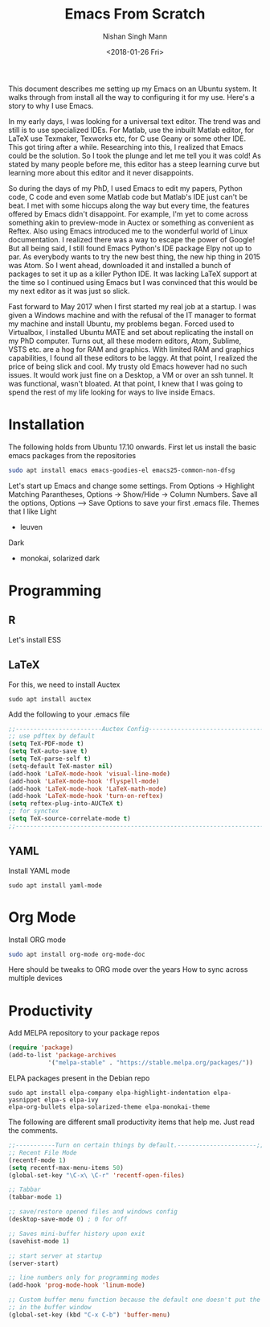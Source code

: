 #+TITLE: Emacs From Scratch
#+AUTHOR: Nishan Singh Mann
#+DATE: <2018-01-26 Fri>

This document describes me setting up my Emacs on an Ubuntu system. It walks through from 
install all the way to configuring it for my use. Here's a story to why I use Emacs.

In my early days, I was looking for a universal text editor. The trend was and still is 
to use specialized IDEs. For Matlab, use the inbuilt Matlab editor, for LaTeX use Texmaker, 
Texworks etc, for C use Geany or some other IDE. This got tiring after a while. Researching into 
this, I realized that Emacs could be the solution. So I took the plunge and let me tell you it 
was cold! As stated by many people before me, this editor has a steep learning curve but learning 
more about this editor and it never disappoints. 

So during the days of my PhD, I used Emacs to edit my papers, Python code, C code and even some 
Matlab code but Matlab's IDE just can't be beat. I met with some hiccups along the way but 
every time, the features offered by Emacs didn't disappoint. For example, I'm yet to come across 
something akin to preview-mode in Auctex or something as convenient as Reftex. Also using Emacs 
introduced me to the wonderful world of Linux documentation. I realized there was a way to escape 
the power of Google! But all being said, I still found Emacs Python's IDE package Elpy not 
up to par. As everybody wants to try the new best thing, the new hip thing in 2015 was Atom. 
So I went ahead, downloaded it and installed a bunch of packages to set it up as a killer 
Python IDE. It was lacking LaTeX support at the time so I continued using Emacs but I was 
convinced that this would be my next editor as it was just so slick.

Fast forward to May 2017 when I first started my real job at a startup. I was given a Windows 
machine and with the refusal of the IT manager to format my machine and install Ubuntu, my 
problems began. Forced used to Virtualbox, I installed Ubuntu MATE and set about replicating 
the install on my PhD computer. Turns out, all these modern editors, Atom, Sublime, VSTS etc. 
are a hog for RAM and graphics. With limited RAM and graphics capabilities, I found all these 
editors to be laggy. At that point, I realized the price of being slick and cool. My trusty old 
Emacs however had no such issues. It would work just fine on a Desktop, a VM or over an ssh 
tunnel. It was functional, wasn't bloated. At that point, I knew that I was going to spend 
the rest of my life looking for ways to live inside Emacs. 

* Installation
The following holds from Ubuntu 17.10 onwards. First let us install the basic emacs packages 
from the repositories
#+BEGIN_SRC bash
sudo apt install emacs emacs-goodies-el emacs25-common-non-dfsg
#+END_SRC
Let's start up Emacs and change some settings. From Options -> Highlight Matching Parantheses, 
Options -> Show/Hide -> Column Numbers. Save all the options, Options –> Save Options to save 
your first .emacs file.
Themes that I like
Light
-  leuven 
Dark
- monokai, solarized dark


* Programming
** COMMENT Python
   I'm going to choose Elpy as my Python IDE. First we install some required Python packages
   #+BEGIN_SRC shell
   sudo apt install python-rope python3-rope python-jedi python3-jedi flake8 python-flake8 
   python3-flake8 yapf yapf3 virtualenv elpa-pyvenv
   #+END_SRC
   Add the MELPA repo to your packages-list. Refer to Productivity section. Edit your .emacs file
   Make sure the ELPY packages are installed. Add the following to your .emacs
   #+BEGIN_SRC emacs-lisp
     (package-initialize)
     (elpy-enable)
     (elpy-use-ipython)
     (elpy-rpc-python-command "python3")
   #+END_SRC
   The last two lines is to use the ipython3 interpreter by default and to use python3 for as the rpc
   backend. This is because there is an issue with the function elpy-goto-definition when using the default
   python(python2) as the rpc backend. Consider the following snippet
   #+BEGIN_SRC python
     def print_text(text: str) -> None:
	 print(text)
	 return None

     print_text('hello world')
   #+END_SRC
   Putting the cursor at the beginning of print_text() and pressing `Alt-.` will fail with message
   "No definition found". However removing the type annotation as follows works.
   #+BEGIN_SRC python
     def print_text(text):
	 print(text)
	 return None

     print_text('hello world')
   #+END_SRC
   The issue is with correctly resolving type annotations or more generally function annotations introduced
   as features in python3 [[https://www.python.org/dev/peps/pep-0484/][PEP484]] and [[https://www.python.org/dev/peps/pep-3107/][PEP3107]] respectively.

** R
   Let's install ESS
** LaTeX
   For this, we need to install Auctex 
   #+BEGIN_SRC shell
   sudo apt install auctex
   #+END_SRC
   
   Add the following to your .emacs file
   #+BEGIN_SRC emacs-lisp
   ;;------------------------Auctex Config---------------------------------;;
   ;; use pdftex by default
   (setq TeX-PDF-mode t)
   (setq TeX-auto-save t)
   (setq TeX-parse-self t)
   (setq-default TeX-master nil)
   (add-hook 'LaTeX-mode-hook 'visual-line-mode)
   (add-hook 'LaTeX-mode-hook 'flyspell-mode)
   (add-hook 'LaTeX-mode-hook 'LaTeX-math-mode)
   (add-hook 'LaTeX-mode-hook 'turn-on-reftex)
   (setq reftex-plug-into-AUCTeX t)
   ;; for synctex
   (setq TeX-source-correlate-mode t)
   ;;-----------------------------------------------------------------------;;
   #+END_SRC
   
** YAML
   Install YAML mode
   #+BEGIN_SRC shell
   sudo apt install yaml-mode
   #+END_SRC
* Org Mode
  Install ORG mode
  #+BEGIN_SRC bash
  sudo apt install org-mode org-mode-doc
  #+END_SRC

  Here should be tweaks to ORG mode over the years
  How to sync across multiple devices


* Productivity
  Add MELPA repository to your package repos
  #+BEGIN_SRC emacs-lisp
  (require 'package)
  (add-to-list 'package-archives
             '("melpa-stable" . "https://stable.melpa.org/packages/"))
  #+END_SRC	     
  ELPA packages present in the Debian repo
  #+BEGIN_SRC shell
  sudo apt install elpa-company elpa-highlight-indentation elpa-yasnippet elpa-s elpa-ivy 
  elpa-org-bullets elpa-solarized-theme elpa-monokai-theme
  #+END_SRC
  The following are different small productivity items that help me. Just read the comments.
  #+BEGIN_SRC emacs-lisp
  ;;-----------Turn on certain things by default.----------------------;;
  ;; Recent File Mode
  (recentf-mode 1)
  (setq recentf-max-menu-items 50)
  (global-set-key "\C-x\ \C-r" 'recentf-open-files)
  
  ;; Tabbar
  (tabbar-mode 1)
  
  ;; save/restore opened files and windows config
  (desktop-save-mode 0) ; 0 for off
  
  ;; Saves mini-buffer history upon exit
  (savehist-mode 1)

  ;; start server at startup
  (server-start)

  ;; line numbers only for programming modes
  (add-hook 'prog-mode-hook 'linum-mode)

  ;; Custom buffer menu function because the default one doesn't put the cursor
  ;; in the buffer window
  (global-set-key (kbd "C-x C-b") 'buffer-menu)
  #+END_SRC

